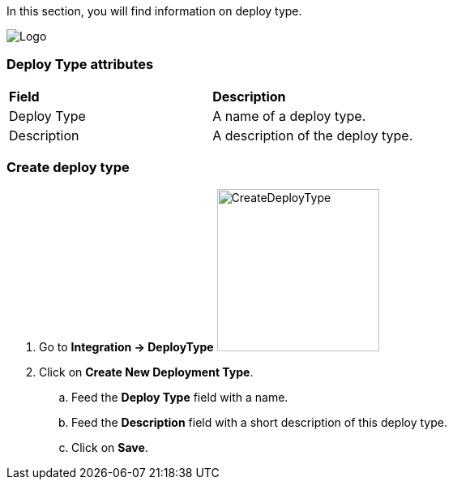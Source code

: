 In this section, you will find information on deploy type.

image:deploytypepage.png[Logo]

=== Deploy Type attributes
|=== 

| *Field* | *Description*  

| Deploy Type | A name of a deploy type.

| Description | A description of the deploy type.

|=== 

=== Create deploy type 

. Go to *[red]#Integration -> DeployType#* image:deploytypecreate.png[CreateDeployType,200,200,float="right",align="center"]
. Click on *[red]#Create New Deployment Type#*.
.. Feed the *[red]#Deploy Type#* field with a name.
.. Feed the *[red]#Description#* field with a short description of this deploy type.
.. Click on *[red]#Save#*.
